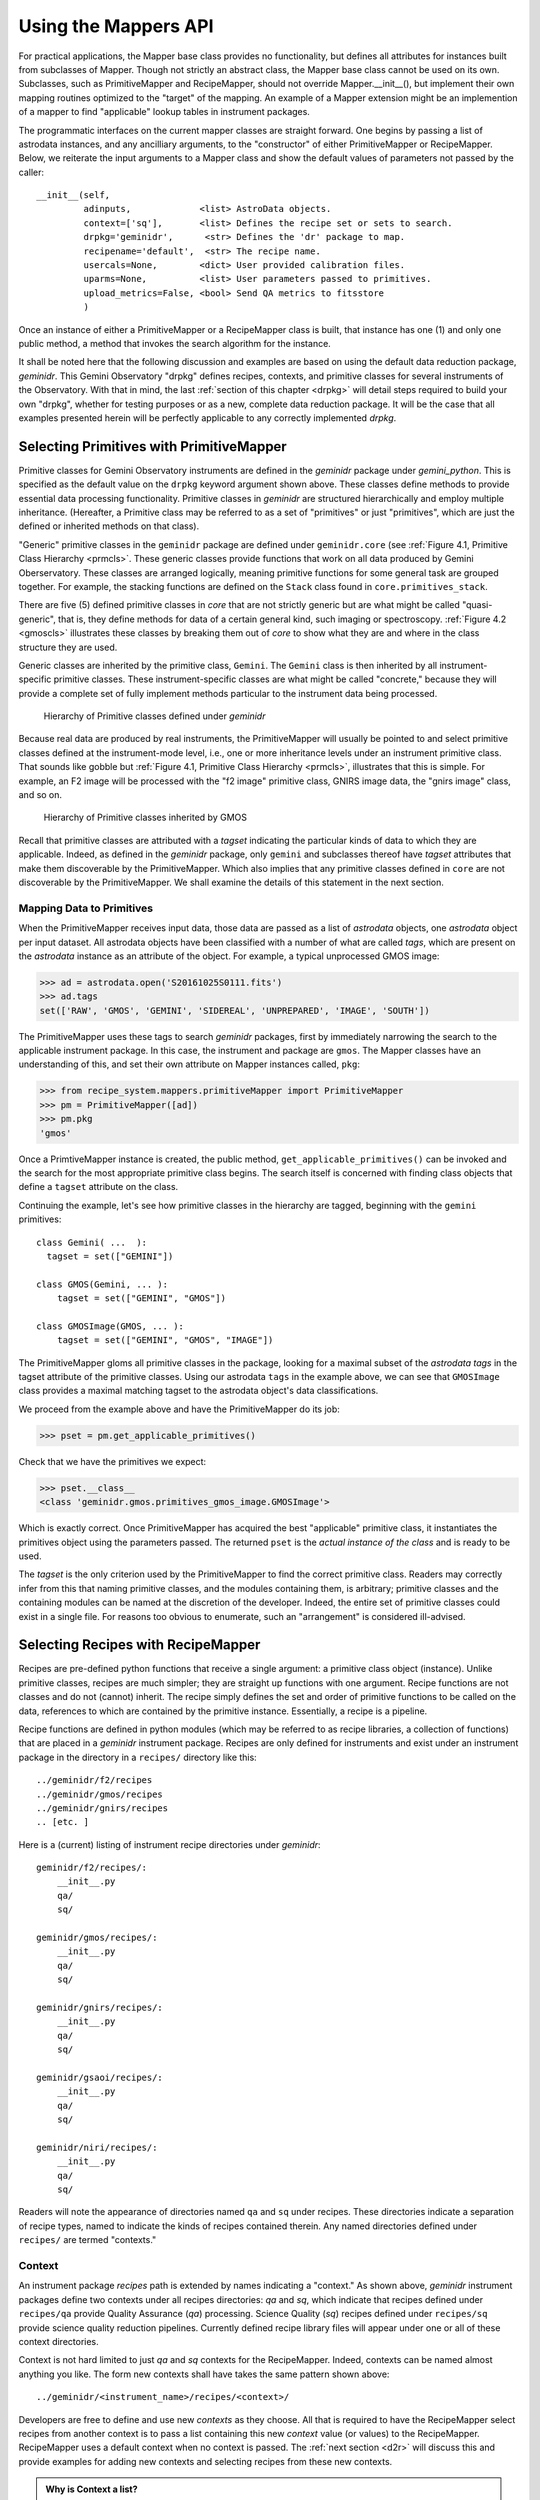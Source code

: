 .. interfaces.rst
.. include mappers
.. include overview

.. _iface:

Using the Mappers API
*********************
For practical applications, the Mapper base class provides no functionality, but
defines all attributes for instances built from subclasses of Mapper. Though not 
strictly an abstract class, the Mapper base class cannot be used on its own. 
Subclasses, such as PrimitiveMapper and RecipeMapper, should not override 
Mapper.__init__(), but implement their own mapping routines optimized to the 
"target" of the mapping. An example of a Mapper extension might be an 
implemention of a mapper to find "applicable" lookup tables in instrument 
packages.

The programmatic interfaces on the current mapper classes are straight forward.
One begins by passing a list of astrodata instances, and any ancilliary arguments,
to the "constructor" of either PrimitiveMapper or RecipeMapper. Below, we reiterate
the input arguments to a Mapper class and show the default values of parameters not
passed by the caller::

  __init__(self,
           adinputs,             <list> AstroData objects.
	   context=['sq'],       <list> Defines the recipe set or sets to search.
	   drpkg='geminidr',      <str> Defines the 'dr' package to map.
	   recipename='default',  <str> The recipe name.
           usercals=None,        <dict> User provided calibration files.
	   uparms=None,          <list> User parameters passed to primitives.
	   upload_metrics=False, <bool> Send QA metrics to fitsstore
           )

Once an instance of either a PrimitiveMapper or a RecipeMapper class is built, 
that instance has one (1) and only one public method, a method that invokes
the search algorithm for the instance.

It shall be noted here that the following discussion and examples are based on
using the default data reduction package, *geminidr*. This Gemini Observatory
"drpkg" defines recipes, contexts, and primitive classes for several instruments
of the Observatory. With that in mind, the last :ref:`section of this chapter <drpkg>`
will detail steps required to build your own "drpkg", whether for testing purposes
or as a new, complete data reduction package. It will be the case that all examples
presented herein will be perfectly applicable to any correctly implemented *drpkg*.

Selecting Primitives with PrimitiveMapper
=========================================

Primitive classes for Gemini Observatory instruments are defined in the *geminidr*
package under *gemini_python*. This is specified as the default value on the ``drpkg``
keyword argument shown above. These classes define methods to provide essential
data processing functionality. Primitive classes in *geminidr* are structured
hierarchically and employ multiple inheritance. (Hereafter, a Primitive class may
be referred to as a set of "primitives" or just "primitives", which are just the
defined or inherited methods on that class).

"Generic" primitive classes in the ``geminidr`` package are defined under
``geminidr.core`` (see :ref:`Figure 4.1, Primitive Class Hierarchy <prmcls>`. These
generic classes provide functions that work on all data produced by Gemini
Oberservatory. These classes are arranged logically, meaning primitive functions
for some general task are grouped together. For example, the stacking functions
are defined on the ``Stack`` class found in ``core.primitives_stack``.

There are five (5) defined primitive classes in `core` that are not strictly
generic but are what might be called "quasi-generic", that is, they define
methods for data of a certain general kind, such imaging or spectroscopy.
:ref:`Figure 4.2 <gmoscls>` illustrates these classes by breaking them out of
*core* to show what they are and where in the class structure they are used.

Generic classes are inherited by the primitive class, ``Gemini``. The ``Gemini``
class is then inherited by all instrument-specific primitive classes. These
instrument-specific classes are what might be called "concrete," because they
will provide a complete set of fully implement methods particular to the
instrument data being processed.

.. _prmcls:

.. figure:: images/primcls16.jpg

   Hierarchy of Primitive classes defined under `geminidr`

Because real data are produced by real instruments, the PrimitiveMapper will
usually be pointed to and select primitive classes defined at the instrument-mode
level, i.e., one or more inheritance levels under an instrument primitive class.
That sounds like gobble but :ref:`Figure 4.1, Primitive Class Hierarchy <prmcls>`,
illustrates that this is simple. For example, an F2 image will be processed with
the "f2 image" primitive class, GNIRS image data, the "gnirs image" class, and so
on.

.. _gmoscls:

.. figure:: images/primcls_gmos3.jpg

   Hierarchy of Primitive classes inherited by GMOS

Recall that primitive classes are attributed with a *tagset* indicating the
particular kinds of data to which they are applicable. Indeed, as defined in the
*geminidr* package, only ``gemini`` and subclasses thereof have *tagset* attributes
that make them discoverable by the PrimitiveMapper. Which also implies that any
primitive classes defined in ``core`` are not discoverable by the PrimitiveMapper.
We shall examine the details of this statement in the next section.

Mapping Data to Primitives
--------------------------

When the PrimitiveMapper receives input data, those data are passed as a
list of *astrodata* objects, one *astrodata* object per input dataset. All astrodata
objects have been classified with a number of what are called `tags`, which are
present on the *astrodata* instance as an attribute of the object. For example, a
typical unprocessed GMOS image:

>>> ad = astrodata.open('S20161025S0111.fits')
>>> ad.tags
set(['RAW', 'GMOS', 'GEMINI', 'SIDEREAL', 'UNPREPARED', 'IMAGE', 'SOUTH'])

The PrimitiveMapper uses these tags to search *geminidr* packages, first by 
immediately narrowing the search to the applicable instrument package. In this 
case, the instrument and package are ``gmos``. The Mapper classes have an
understanding of this, and set their own attribute on Mapper instances called,
``pkg``:

>>> from recipe_system.mappers.primitiveMapper import PrimitiveMapper
>>> pm = PrimitiveMapper([ad])
>>> pm.pkg
'gmos'

Once a PrimtiveMapper instance is created, the public method, 
``get_applicable_primitives()`` can be invoked and the search for the most 
appropriate primitive class begins. The search itself is concerned with finding
class objects that define a ``tagset`` attribute on the class.

Continuing the example, let's see how primitive classes in the hierarchy are 
tagged, beginning with the ``gemini`` primitives::

  class Gemini( ...  ):
    tagset = set(["GEMINI"])

  class GMOS(Gemini, ... ):
      tagset = set(["GEMINI", "GMOS"])

  class GMOSImage(GMOS, ... ):
      tagset = set(["GEMINI", "GMOS", "IMAGE"])

The PrimitiveMapper gloms all primitive classes in the package, looking for a 
maximal subset of the *astrodata tags* in the tagset attribute of the primitive 
classes. Using our astrodata ``tags`` in the example above, we can see that 
``GMOSImage`` class provides a maximal matching tagset to the astrodata object's 
data classifications.

We proceed from the example above and have the PrimitiveMapper do its job:

>>> pset = pm.get_applicable_primitives()

Check that we have the primitives we expect:

>>> pset.__class__
<class 'geminidr.gmos.primitives_gmos_image.GMOSImage'>

Which is exactly correct. Once PrimitiveMapper has acquired the best "applicable"
primitive class, it instantiates the primitives object using the parameters 
passed. The returned ``pset`` is the *actual instance of the class* and is ready 
to be used.

The *tagset* is the only criterion used by the PrimitiveMapper to find the correct
primitive class. Readers may correctly infer from this that naming primitive
classes, and the modules containing them, is arbitrary; primitive classes and the
containing modules can be named at the discretion of the developer. Indeed, the
entire set of primitive classes could exist in a single file. For reasons too
obvious to enumerate, such an "arrangement" is considered ill-advised.

.. _rselect:

Selecting Recipes with RecipeMapper
===================================

Recipes are pre-defined python functions that receive a single argument: a
primitive class object (instance). Unlike primitive classes, recipes are much
simpler; they are straight up functions with one argument. Recipe functions are
not classes and do not (cannot) inherit. The recipe simply defines the set and
order of primitive functions to be called on the data, references to which are
contained by the primitive instance. Essentially, a recipe is a pipeline.

Recipe functions are defined in python modules (which may be referred to as
recipe libraries, a collection of functions) that are placed in a *geminidr*
instrument package. Recipes are only defined for instruments and exist under
an instrument package in the directory in a ``recipes/`` directory like this::

  ../geminidr/f2/recipes
  ../geminidr/gmos/recipes
  ../geminidr/gnirs/recipes
  .. [etc. ]

Here is a (current) listing of instrument recipe directories under *geminidr*::

  geminidr/f2/recipes/:
      __init__.py
      qa/
      sq/

  geminidr/gmos/recipes/:
      __init__.py
      qa/
      sq/

  geminidr/gnirs/recipes/:
      __init__.py
      qa/
      sq/

  geminidr/gsaoi/recipes/:
      __init__.py
      qa/
      sq/

  geminidr/niri/recipes/:
      __init__.py
      qa/
      sq/

Readers will note the appearance of directories named ``qa`` and ``sq`` under
recipes. These directories indicate a separation of recipe types, named to indicate
the kinds of recipes contained therein. Any named directories defined under
``recipes/`` are termed "contexts." 

.. _context:

Context
-------
An instrument package *recipes* path is extended by names indicating a "context."
As shown above, *geminidr* instrument packages define two contexts under all
recipes directories: `qa` and `sq`, which indicate that recipes defined under
``recipes/qa`` provide Quality Assurance (*qa*) processing. Science Quality
(*sq*) recipes defined under ``recipes/sq`` provide science quality reduction
pipelines. Currently defined recipe library files will appear under one or all of
these context directories.

Context is not hard limited to just `qa` and `sq` contexts for the RecipeMapper.
Indeed, contexts can be named almost anything you like. The form new contexts shall
have takes the same pattern shown above::

  ../geminidr/<instrument_name>/recipes/<context>/

Developers are free to define and use new *contexts* as they choose. All that is 
required to have the RecipeMapper select recipes from another context is to pass a 
list containing this new *context* value (or values) to the RecipeMapper. RecipeMapper
uses a default context when no context is passed. The :ref:`next section <d2r>` 
will discuss this and provide examples for adding new contexts and selecting recipes 
from these new contexts.

.. admonition:: Why is Context a list?

   A reasonable question will arise regarding the *context* parameter: why is
   context a list and not just a single string value?

   The answer is that *context* serves, not only a recipe context indicator to the 
   RecipeMapper, but also other possible flags or indicators that may be used by 
   primitives. Since the *context* parameter is passed to primitives, the primitive
   functions are free to inspect the context list for particular items and make 
   decisions based upon any or all provided contexts. Hence, arbitrary flags can 
   be included in the context list and passed to the primitive class initializer.

   Indeed, any number of strings (and other data types) can be added to the context 
   list.

   For example, the calibration primitives in *geminidr* (``primitives_calibdb.py``) 
   examine the context parameter for an "upload" string. This string is 
   interpreted by the primitives as a signal to upload any processed calibration 
   files to the Gemini Observatory Archive produced during data processing. Which 
   means that the context parameter will have a form::

    context = ['sq', 'upload']
   
   While the 'sq' entry is used by RecipeMapper, the calibration primitives look
   for 'upload' in the context. It is at the discretion of the primitive function
   to examine context at decision nodes and to interpret and act upong these 
   context strings (or other objects) at these nodes.

   In general, *context*, as a list, provides a direct way for developers writing 
   new primitives to pass new flags or switches to those primitives without a 
   need to alter the command line interface of ``reduce`` or the API on the 
   ``Reduce`` class.

Discussion of instrument packages and their format are presented in some detail 
in the section of Chapter 2, :ref:`Instrument Packages <ipkg>`.

.. _d2r:

Mapping Data to Recipes
-----------------------

When the RecipeMapper receives input data, those data are passed as a
list of *astrodata* objects, one *astrodata* object per input dataset. All
astrodata objects have been classified with a set of `tags`, which are present
on the *astrodata* instance as an attribute of the object. For example, a
typical unprocessed GMOS image:

>>> ad = astrodata.open('S20161025S0111.fits')
>>> ad.tags
set(['RAW', 'GMOS', 'GEMINI', 'SIDEREAL', 'UNPREPARED', 'IMAGE', 'SOUTH'])

The RecipeMapper uses these tags to search *geminidr* packages, first by
immediately narrowing the search to the applicable instrument package and then
by using the ``context`` parameter, further focusing the recipe search. In this
case, the instrument and package are ``gmos``. The Mapper classes have an
understanding of this, and set their own attribute on Mapper instances called,
``pkg``:

>>> from recipe_system.mappers.recipeMapper import RecipeMapper
>>> rm = RecipeMapper([ad])
>>> rm.pkg
'gmos'

You can also see the current context setting on the RecipeMapper instance:

>>> rm.context
['qa']

Once a RecipeMapper instance is created, the public method,
``get_applicable_recipe()`` can be invoked and the search for the most
appropriate recipe begins. The search algorithm is concerned with finding module
objects that define a ``recipe_tags`` attribute on the module (library). Each
recipe library defines, or may define, multiple recipe functions, all of which are
applicable to the data classification described by the ``recipe_tags`` set.

Continuing the 'gmos' example, let's see how these recipe libraries are tagged::

  gmos/recipes/qa/recipes_BIAS.py:
  -------------------------------
  recipe_tags = set(['GMOS', 'CAL', 'BIAS'])

  gmos/recipes/qa/recipes_FLAT_IMAGE.py:
  -------------------------------
  recipe_tags = set(['GMOS', 'IMAGE', 'CAL', 'FLAT'])

  gmos/recipes/qa/recipes_IMAGE.py:
  -------------------------------
  recipe_tags = set(['GMOS', 'IMAGE'])

  gmos/recipes/qa/recipes_NS.py:
  -------------------------------
  recipe_tags = set(['GMOS', 'NODANDSHUFFLE'])


The RecipeMapper gloms all recipe libraries in the package, looking for a 
maximal subset of the *astrodata tags* in the ``recipe_tags`` attribute of the 
recipe library. Referring to the astrodata ``tags`` in the example above, simple
inspection reveals that the ``recipes_IMAGE`` library for GMOS provides a maximal 
matching *subset* of tags to the astrodata object's data classifications.

A Running Example
-----------------

The example set that follows begins by first making an ``astrodata`` instance 
from an unknown FITS file, passing that alone to the RecipeMapper, and then 
calling the instance's public method, ``get_applicable_recipe()``.

>>> import astrodata
>>> import gemini_instruments
>>> ad = astrodata.open('S20161025S0111.fits')
>>> ad.tags
set(['RAW', 'GMOS', 'GEMINI', 'SIDEREAL', 'UNPREPARED', 'IMAGE', 'SOUTH'])
>>> adinputs = [ad]
>>> from recipe_system.mappers.recipeMapper import RecipeMapper
>>> rm = RecipeMapper(adinputs)
>>> recipe = rm.get_applicable_recipe()
>>> recipe.__name__ 
'reduce'

Changing context
^^^^^^^^^^^^^^^^

Let's say we are uncertain of which recipe context we actually used. Simply
inspect the mapper object:

>>> >>> rm.context
['sq']

But, it turns out that we would like to get the default 'qa' recipe, not the 
default 'sq' recipe. All we need to do is set the context attribute on the 
RecipeMapper object and the recall the method:

>>> rm.context = ['qa']
>>> recipefn = rm.get_applicable_recipe()
>>> recipefn.__name__
'reduce_nostack'

Which is the defined default recipe for the GMOS `qa` recipe context.

As this returned recipe function name suggests, image stacking will not be done.
But perhaps we might want to use a recipe that does perform stacking. We simply
set the recipename attribute to be the desired recipe. [#]_

>>> rm.recipename = 'reduce'
>>> recipefn = rm.get_applicable_recipe()
>>> recipefn.__name__
'reduce'

There is more going on here than simply setting a string value to the
recipename attribute. The RecipeMapper is actually acquiring the named recipe
using the already set *context* and the astrodata tagset. Calling the method a
second time relaunches the search algorithm, this time for the `qa` context, 
imports the "applicable" `qa` recipe function and returns the function object 
to the caller.

Returning to the class initializer, we can get this same result by passing the 
relevant arguments directly to the RecipeMapper call.

>>> rm = RecipeMapper(adinputs, context=['qa'], recipename='reduce')
>>> recipefn = rm.get_applicable_recipe()
>>> recipefn.__name__
'reduce'

Selecting External (User) Recipes
^^^^^^^^^^^^^^^^^^^^^^^^^^^^^^^^^

Next, let's say we have an external recipe function defined in a file named, 
``myrecipes.py`` in some arbitrary location and would like to use that recipe. 
While you know the file name, location, and the recipe function name, the 
RecipeMapper does the work of importing the file and returning the function 
object in one easy step.

While some users may have set their ``PYTHONPATH`` to include such arbitrary 
locations, which would allow the ``myrecipes`` module to be imported directly, 
most people will not have such paths in their ``PYTHONPATH``, and would not be 
able to directly import their recipe file without modifying their environment. 
Using the RecipeMapper lets users avoid this hassle because it handles import 
transparently.

E.g.,
  
>>> rm.recipename = '/path/to/myrecipes.myreduce'
>>> recipefn = rm.get_applicable_recipe()
>>> recipefn.__name__
'myreduce'

We may obtain this result by specifying the arguments when instantiating 
the RecipeMapper object.

>>> rm = RecipeMapper(adinputs, recipename='/path/to/myrecipes.myreduce')
>>> recipefn = rm.get_applicable_recipe()
>>> recipefn.__name__
'myreduce'

Note that for user supplied recipe libraries and functions, the *context* is
irrelevant, as it is used for searching the *geminidr* package or other
packages similarly designed.

Bearing that in mind, we'll extend the example by continuing the 
:ref:`earlier discussion <context>` of how to build and use a new context.

Adding a New Context
^^^^^^^^^^^^^^^^^^^^

The interface on the Mapper classes was presented at the 
:ref:`beginning of the chapter <iface>`. There is one positional argument, which
is a list of astrodata objects -- the input datasets -- and five (5) keyword
arguments, one of which is ``context``. This mapper attribute is defaulted to be 
['sq'] and there are only two contexts currently defined for all recipe context 
packages ('qa' and 'sq').

It is very easy for developers to add new context packages under an 
instrument's recipes simply by placing the new context directory under 
``recipes/``. Your recipe files for this context are written in there. [#]_

E.g., make the new context directory
::

 $ mkdir ../geminidr/gmos/recipes/my_context/

and either copy or move any new recipe files in there ::

 $ cp myrecipes.py ../geminidr/gmos/recipes/my_context/

Using the new context, let's see how we can select ``myrecipes.myreduce``. 

>>> rm = RecipeMapper(adinputs, context=['my_context'], recipename='myreduce')
>>> recipefn = rm.get_applicable_recipe()
>>> recipefn.__name__
'myreduce'

This can be made to work in the same way the RecipeMapper locates recipes using
a default recipe, but two things need to appear in the new recipe file
(i.e., ``myrecipes.py``). One, an attribute defined on the module called,
``recipe_tags`` (:ref:`see above <d2r>`) and, two, an attribute named ``default``
pointing to whichever recipe function you wish to be the default recipe when
unspecified.

We proceed with the example and intend that the new recipe is applicable
to GMOS image data.

For example, in myrecipes.py, place the ``default`` reference ::

  in myrecipes.py:
  ----------------
  recipe_tags = set(['GEMINI', 'GMOS', 'IMAGE'])
  def myreduce(p):
      p.prepare()
      ...
      return

  default = myreduce

Once this new context and recipe library have been installed under *geminidr* in
this manner, you are now able to have your myreduce recipe selected by the
RecipeMapper.

We'll step through this from the top, only this time, we want to get ``myreduce``
from ``myrecipes.py`` under ``gmos/my_context/myrecipes.py`` returned by the
RecipeMapper:

>>> import astrodata
>>> import gemini_instruments
>>> ad = astrodata.open('S20161025S0111.fits')
>>> ad.tags
set(['RAW', 'GMOS', 'GEMINI', 'SIDEREAL', 'UNPREPARED', 'IMAGE', 'SOUTH'])
>>> adinputs = [ad]
>>> from recipe_system.mappers.recipeMapper import RecipeMapper
>>> rm = RecipeMapper(adinputs, context=['my_context'])
>>> recipe = rm.get_applicable_recipe()
>>> recipe.__name__ 
  'myreduce'

If things are working for you in this way, you now have a recipe library and 
functions installed under *gemindir*.

We will now discuss what to do now that we have both a primtives instance and a 
recipe.

Primitives and Recipes, Together at Last
----------------------------------------

As discussed earlier in :ref:`Chapter 3, The Mappers <mapps>`, after
instantiating RecipeMapper and PrimitiveMapper objects with necessary 
parameters, the ``get_applicable_recipe()`` and ``get_applicable_primitives()`` 
methods are respectively called and the returned objects are then combined into 
a nominal function call::

>>> rm = RecipeMapper(adinputs, ...)
>>> pm = PrimitiveMapper(adinputs, ...)
>>> recipe = rm.get_applicable_recipe()
>>> p = pm.get_applicable_primitives()
>>> recipe(p)

That's it. Once the function, ``recipe``, is called with the primitive instance, 
``p``, the pipeline begins execution.

In the context of running ``reduce`` from the command line, the ``Reduce`` class
is responsible for retrieving recipes and primitive sets appropriate to the data
and passing the primitive object as the argument to the recipe function. And while
the ``Reduce`` class provides exception handling during pipeline execution, there
are no such protections at the level of the mapper interfaces. Any exceptions
raised will have to be dealt with by those using the Recipe System at this lower
level interface.

.. rubric:: Footnotes

.. [#] See appendix on currently available recipes in geminidr.

.. [#] Remember, these are python packages and as such will need the standard 
       __init__.py in the context directory as well. This is still required by 
       Python2 but goes away in Python3.
